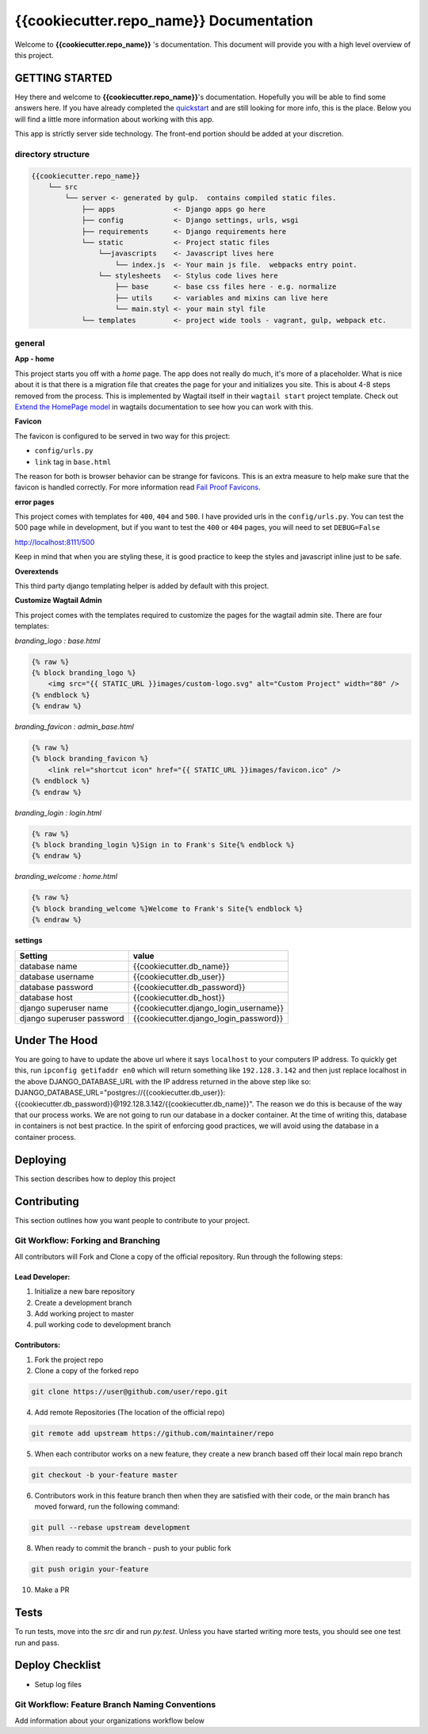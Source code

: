 ****************************************
{{cookiecutter.repo_name}} Documentation
****************************************

Welcome to **{{cookiecutter.repo_name}}** 's documentation.  This document will provide you with a high level overview of this project.

GETTING STARTED
===============

Hey there and welcome to **{{cookiecutter.repo_name}}**'s documentation.  Hopefully you will be able to find some answers here.  If you have already completed the `quickstart`_ and are still looking for more info, this is the place.  Below you will find a little more information about working with this app.

This app is strictly server side technology. The front-end portion should be added at your discretion.

directory structure
-------------------

.. code-block::

    {{cookiecutter.repo_name}}
        └── src
            └── server <- generated by gulp.  contains compiled static files.
                ├── apps              <- Django apps go here
                ├── config            <- Django settings, urls, wsgi
                ├── requirements      <- Django requirements here
                └── static            <- Project static files
                    └──javascripts    <- Javascript lives here
                        └── index.js  <- Your main js file.  webpacks entry point.
                    └── stylesheets   <- Stylus code lives here
                        ├── base      <- base css files here - e.g. normalize
                        ├── utils     <- variables and mixins can live here
                        └── main.styl <- your main styl file
                └── templates         <- project wide tools - vagrant, gulp, webpack etc.

general
-------

**App - home**

This project starts you off with a *home* page.  The app does not really do much, it's more of a placeholder.  What is nice about it is that there is a migration file that creates the page for your and initializes you site.  This is about 4-8 steps removed from the process.  This is implemented by Wagtail itself in their ``wagtail start`` project template.  Check out `Extend the HomePage model`_ in wagtails documentation to see how you can work with this.

**Favicon**

The favicon is configured to be served in two way for this project:

* ``config/urls.py``
* ``link`` tag in ``base.html``

The reason for both is browser behavior can be strange for favicons.  This is an extra measure to help make sure that the favicon is handled correctly.  For more information read `Fail Proof Favicons`_.

**error pages**

This project comes with templates for ``400``, ``404`` and ``500``.  I have provided urls in the ``config/urls.py``.  You can test the 500 page while in development, but if you want to test the ``400`` or ``404`` pages, you will need to set ``DEBUG=False``

http://localhost:8111/500

Keep in mind that when you are styling these, it is good practice to keep the styles and javascript inline just to be safe.

**Overextends**

This third party django templating helper is added by default with this project.

**Customize Wagtail Admin**

This project comes with the templates required to customize the pages for the wagtail admin site.  There are four templates:

*branding_logo : base.html*

.. code-block:: html

    {% raw %}
    {% block branding_logo %}
        <img src="{{ STATIC_URL }}images/custom-logo.svg" alt="Custom Project" width="80" />
    {% endblock %}
    {% endraw %}

*branding_favicon : admin_base.html*

.. code-block:: html

    {% raw %}
    {% block branding_favicon %}
        <link rel="shortcut icon" href="{{ STATIC_URL }}images/favicon.ico" />
    {% endblock %}
    {% endraw %}

*branding_login : login.html*

.. code-block:: html

    {% raw %}
    {% block branding_login %}Sign in to Frank's Site{% endblock %}
    {% endraw %}

*branding_welcome : home.html*

.. code-block:: html

    {% raw %}
    {% block branding_welcome %}Welcome to Frank's Site{% endblock %}
    {% endraw %}

**settings**

+---------------------------+----------------------------------------+
| Setting                   | value                                  |
+===========================+========================================+
| database name             | {{cookiecutter.db_name}}               |
+---------------------------+----------------------------------------+
| database username         | {{cookiecutter.db_user}}               |
+---------------------------+----------------------------------------+
| database password         | {{cookiecutter.db_password}}           |
+---------------------------+----------------------------------------+
| database host             | {{cookiecutter.db_host}}               |
+---------------------------+----------------------------------------+
| django superuser name     | {{cookiecutter.django_login_username}} |
+---------------------------+----------------------------------------+
| django superuser password | {{cookiecutter.django_login_password}} |
+---------------------------+----------------------------------------+

Under The Hood
==============

You are going to have to update the above url where it says ``localhost`` to your computers IP address.  To quickly get this,
run ``ipconfig getifaddr en0`` which will return something like ``192.128.3.142`` and then just replace localhost in the above DJANGO_DATABASE_URL
with the IP address returned in the above step like so:  DJANGO_DATABASE_URL="postgres://{{cookiecutter.db_user}}:{{cookiecutter.db_password}}@192.128.3.142/{{cookiecutter.db_name}}".
The reason we do this is because of the way that our process works.  We are not going to run our database in a docker container.  At the time of
writing this, database in containers is not best practice.  In the spirit of enforcing good practices, we will avoid using the database in a container process.


Deploying
=========

This section describes how to deploy this project


Contributing
============

This section outlines how you want people to contribute to your project.

Git Workflow: Forking and Branching
-----------------------------------

All contributors will Fork and Clone a copy of the official repository.  Run through the following steps:

Lead Developer:
...............

1.  Initialize a new bare repository
2.  Create a development branch
3.  Add working project to master
4.  pull working code to development branch

Contributors:
............

1.  Fork the project repo
2.  Clone a copy of the forked repo

.. code-block:: bash

    git clone https://user@github.com/user/repo.git

4.  Add remote Repositories (The location of the official repo)

.. code-block:: bash

    git remote add upstream https://github.com/maintainer/repo

5. When each contributor works on a new feature, they create a new branch based off their local main repo branch

.. code-block:: bash

    git checkout -b your-feature master

6. Contributors work in this feature branch then when they are satisfied with their code, or the main branch has moved forward, run the following command:

.. code-block:: bash

    git pull --rebase upstream development

8.  When ready to commit the branch - push to your public fork

.. code-block:: bash

    git push origin your-feature

10. Make a PR

Tests
=====

To run tests, move into the `src` dir and run `py.test`.  Unless you have started writing more tests, you should
see one test run and pass.


Deploy Checklist
================

- Setup log files

Git Workflow: Feature Branch Naming Conventions
-----------------------------------------------

Add information about your organizations workflow below


.. _quickstart: http://google.ca
.. _standalone django scripts: http://www.b-list.org/weblog/2007/sep/22/standalone-django-scripts/
.. _Extend the HomePage model: http://docs.wagtail.io/en/v1.3.1/getting_started/tutorial.html
.. _Fail Proof Favicons: http://staticfiles.productiondjango.com/blog/failproof-favicons/
